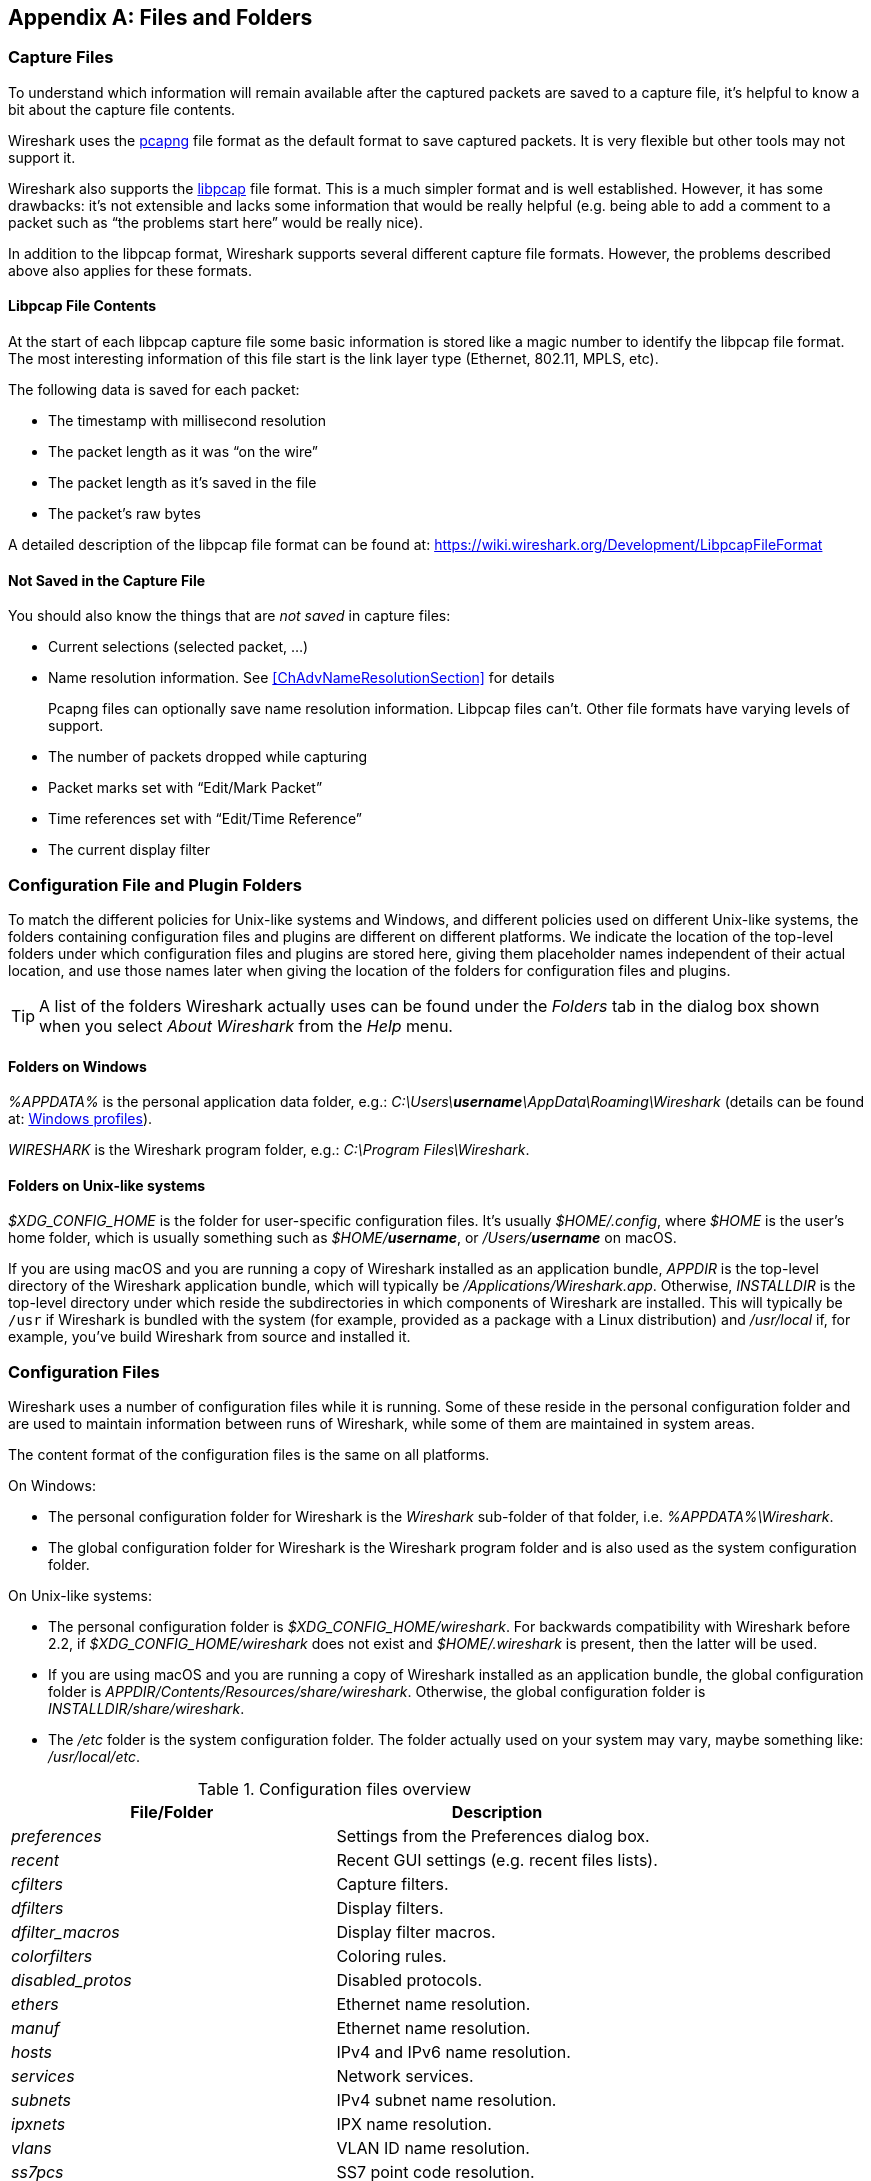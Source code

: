 // WSUG Appendix Files

[[AppFiles]]

[appendix]
== Files and Folders

[[ChAppFilesCaptureFilesSection]]

=== Capture Files

To understand which information will remain available after the captured packets
are saved to a capture file, it’s helpful to know a bit about the capture file
contents.

Wireshark uses the
link:https://github.com/pcapng/pcapng[pcapng] file
format as the default format to save captured packets. It is very flexible
but other tools may not support it.

Wireshark also supports the
link:https://wiki.wireshark.org/Development/LibpcapFileFormat[libpcap] file
format. This is a much simpler format and is well established. However, it has
some drawbacks: it’s not extensible and lacks some information that would be
really helpful (e.g. being able to add a comment to a packet such as “the
problems start here” would be really nice).

In addition to the libpcap format, Wireshark supports several different capture
file formats. However, the problems described above also applies for these
formats.

[[ChIOFileContentSection]]

==== Libpcap File Contents

At the start of each libpcap capture file some basic information is stored like
a magic number to identify the libpcap file format. The most interesting
information of this file start is the link layer type (Ethernet, 802.11,
MPLS, etc).

The following data is saved for each packet:

* The timestamp with millisecond resolution

* The packet length as it was “on the wire”

* The packet length as it’s saved in the file

* The packet’s raw bytes

A detailed description of the libpcap file format can be found at:
link:$$https://wiki.wireshark.org/Development/LibpcapFileFormat$$[]

[[ChIOFileNotContentSection]]

==== Not Saved in the Capture File

You should also know the things that are _not saved_ in capture files:

* Current selections (selected packet, ...)

* Name resolution information. See <<ChAdvNameResolutionSection>> for details
+
--
Pcapng files can optionally save name resolution information. Libpcap files
can’t. Other file formats have varying levels of support.
--

* The number of packets dropped while capturing

* Packet marks set with “Edit/Mark Packet”

* Time references set with “Edit/Time Reference”

* The current display filter

[[ChConfigurationPluginFolders]]

=== Configuration File and Plugin Folders

To match the different policies for Unix-like systems and Windows, and
different policies used on different Unix-like systems, the folders
containing configuration files and plugins are different on different
platforms.  We indicate the location of the top-level folders under
which configuration files and plugins are stored here, giving them
placeholder names independent of their actual location, and use those
names later when giving the location of the folders for configuration
files and plugins.

[TIP]
====
A list of the folders Wireshark actually uses can be found under the _Folders_
tab in the dialog box shown when you select _About Wireshark_ from the _Help_
menu.
====

==== Folders on Windows

_%APPDATA%_ is the personal application data folder, e.g.:
_C:\Users{backslash}**username**\AppData\Roaming\Wireshark_ (details can be
found at: <<ChWindowsProfiles>>).

_WIRESHARK_ is the Wireshark program folder, e.g.: _C:\Program
Files\Wireshark_.

==== Folders on Unix-like systems

_$XDG_CONFIG_HOME_ is the folder for user-specific configuration files.
It’s usually _$HOME/.config_, where _$HOME_ is the user’s home folder, which
is usually something such as _$HOME/**username**_, or
_/Users/**username**_ on macOS.

If you are using macOS and you are running a copy of Wireshark
installed as an application bundle, _APPDIR_ is the top-level directory
of the Wireshark application bundle, which will typically be
_/Applications/Wireshark.app_.  Otherwise, _INSTALLDIR_ is the top-level
directory under which reside the subdirectories in which components of
Wireshark are installed.  This will typically be `/usr` if Wireshark is
bundled with the system (for example, provided as a package with a Linux
distribution) and _/usr/local_ if, for example, you’ve build Wireshark
from source and installed it.

[[ChAppFilesConfigurationSection]]

=== Configuration Files

Wireshark uses a number of configuration files while it is running. Some of these
reside in the personal configuration folder and are used to maintain information
between runs of Wireshark, while some of them are maintained in system areas.

The content format of the configuration files is the same on all platforms.

On Windows:

* The personal configuration folder for Wireshark is the
_Wireshark_ sub-folder of that folder, i.e. _%APPDATA%\Wireshark_.

* The global configuration folder for Wireshark is the Wireshark program
folder and is also used as the system configuration folder.

On Unix-like systems:

* The personal configuration folder is
_$XDG_CONFIG_HOME/wireshark_.  For backwards compatibility with
Wireshark before 2.2, if _$XDG_CONFIG_HOME/wireshark_ does not
exist and _$HOME/.wireshark_ is present, then the latter will be used.

* If you are using macOS and you are running a copy of Wireshark
installed as an application bundle, the global configuration folder is
_APPDIR/Contents/Resources/share/wireshark_.  Otherwise, the
global configuration folder is _INSTALLDIR/share/wireshark_.

* The _/etc_ folder is the system configuration folder.  The folder
actually used on your system may vary, maybe something like:
_/usr/local/etc_.

[[AppFilesTabFolders]]
.Configuration files overview
[options="header"]
|===
|File/Folder|Description
|_preferences_|Settings from the Preferences dialog box.
|_recent_|Recent GUI settings (e.g. recent files lists).
|_cfilters_|Capture filters.
|_dfilters_|Display filters.
|_+++dfilter_macros+++_|Display filter macros.
|_colorfilters_|Coloring rules.
|_+++disabled_protos+++_|Disabled protocols.
|_ethers_|Ethernet name resolution.
|_manuf_|Ethernet name resolution.
|_hosts_|IPv4 and IPv6 name resolution.
|_services_|Network services.
|_subnets_|IPv4 subnet name resolution.
|_ipxnets_|IPX name resolution.
|_vlans_|VLAN ID name resolution.
|_ss7pcs_|SS7 point code resolution.
|===

[float]
===== File contents

preferences::
This file contains your Wireshark preferences, including defaults for capturing
and displaying packets. It is a simple text file containing statements of the
form:
+
--
----
variable: value
----

At program start, if there is a _preferences_ file in the global
configuration folder, it is read first.  Then, if there is a
_preferences_ file in the personal configuration folder, that is read;
if there is a preference set in both files, the setting in the personal
preferences file overrides the setting in the global preference file.

If you press the Save button in the “Preferences” dialog box, all the
current settings are written to the personal preferences file.
--

recent::
This file contains various GUI related settings like the main window position
and size, the recent files list and such. It is a simple text file containing
statements of the form:
+
--
----
variable: value
----

It is read at program start and written at program exit.
--

cfilters::
This file contains all the capture filters that you have defined and saved. It
consists of one or more lines, where each line has the following format:
+
--
----
"<filter name>" <filter string>
----

At program start, if there is a _cfilters_ file in the personal
configuration folder, it is read.  If there isn’t a _cfilters_ file in
the personal configuration folder, then, if there is a _cfilters_ file
in the global configuration folder, it is read.

When you press the Save button in the “Capture Filters” dialog box,
all the current capture filters are written to the personal capture
filters file.
--

dfilters::
This file contains all the display filters that you have defined and saved. It
consists of one or more lines, where each line has the following format:
+
--
----
"<filter name>" <filter string>
----

At program start, if there is a _dfilters_ file in the personal
configuration folder, it is read.  If there isn’t a _dfilters_ file in
the personal configuration folder, then, if there is a _dfilters_ file
in the global configuration folder, it is read.

When you press the Save button in the “Display Filters” dialog box,
all the current display filters are written to the personal display
filters file.
--

dfilter_macros::
This file contains all the display filter macros that you have defined and saved.
It consists of one or more lines, where each line has the following format:
+
--
----
"<macro name>" <filter string>
----

At program start, if there is a _+++dfilter_macros+++_ file in the personal
configuration folder, it is read. If there isn’t a _+++dfilter_macros+++_ file
in the personal configuration folder, then, if there is a _+++dfilter_macros+++_
file in the global configuration folder, it is read.

When you press the Save button in the "Display Filter Macros" dialog box,
all the current display filter macors are written to the personal display
filter macros file.

More information about Display Filter Macros is available in
<<ChDisplayFilterMacrosSection>>
--

colorfilters::
This file contains all the color filters that you have defined and saved. It
consists of one or more lines, where each line has the following format:
+
--
----
@<filter name>@<filter string>@[<bg RGB(16-bit)>][<fg RGB(16-bit)>]
----

At program start, if there is a _colorfilters_ file in the personal
configuration folder, it is read.  If there isn’t a _colorfilters_ file
in the personal configuration folder, then, if there is a _colorfilters_
file in the global configuration folder, it is read.

When you press the Save button in the “Coloring Rules” dialog box,
all the current color filters are written to the personal color filters
file.
--

disabled_protos::
Each line in this file specifies a disabled protocol name. The following are
some examples:
+
--
----
tcp
udp
----

At program start, if there is a _+++disabled_protos+++_ file in the global
configuration folder, it is read first.  Then, if there is a
_+++disabled_protos+++_ file in the personal configuration folder, that is
read; if there is an entry for a protocol set in both files, the setting
in the personal disabled protocols file overrides the setting in the
global disabled protocols file.

When you press the Save button in the “Enabled Protocols” dialog box,
the current set of disabled protocols is written to the personal
disabled protocols file.
--

ethers::
When Wireshark is trying to translate an hardware MAC address to
a name, it consults the _ethers_ file in the personal configuration
folder first.  If the address is not found in that file, Wireshark
consults the _ethers_ file in the system configuration folder.
+
--
Each line in these files consists of one hardware address and name separated by
whitespace. The digits of hardware addresses are separated by colons (:), dashes
(-) or periods(.). The following are some examples:

----
ff-ff-ff-ff-ff-ff    Broadcast
c0-00-ff-ff-ff-ff    TR_broadcast
00.2b.08.93.4b.a1    Freds_machine
----

The settings from this file are read in when a MAC address is to be
translated to a name, and never written by Wireshark.
--

manuf::
At program start, if there is a _manuf_ file in the global
configuration folder, it is read.
+
The entries in this file are used to translate the first three bytes of
an Ethernet address into a manufacturers name.  This file has the same
format as the ethers file, except addresses are three bytes long.
+
--
An example is:

----
00:00:01    Xerox                  # XEROX CORPORATION
----

The settings from this file are read in at program start and never written by
Wireshark.
--

hosts::
Wireshark uses the entries in the _hosts_ files to translate IPv4 and
IPv6 addresses into names.
+
At program start, if there is a _hosts_ file in the global configuration
folder, it is read first.  Then, if there is a _hosts_ file in the
personal configuration folder, that is read; if there is an entry for a
given IP address in both files, the setting in the personal hosts file
overrides the entry in the global hosts file.
+
--
This file has the same format as the usual _/etc/hosts_ file on Unix systems.

An example is:

----
# Comments must be prepended by the # sign!
192.168.0.1 homeserver
----

The settings from this file are read in at program start and never written by
Wireshark.
--

services::
Wireshark uses the _services_ files to translate port numbers into names.
+
At program start, if there is a _services_ file in the global
configuration folder, it is read first.  Then, if there is a _services_
file in the personal configuration folder, that is read; if there is an
entry for a given port number in both files, the setting in the personal
hosts file overrides the entry in the global hosts file.
+
--
An example is:

----
mydns       5045/udp     # My own Domain Name Server
mydns       5045/tcp     # My own Domain Name Server
----

The settings from these files are read in at program start and never
written by Wireshark.
--

subnets::
Wireshark uses the __subnets__ files to translate an IPv4 address into a
subnet name.  If no exact match from a __hosts__ file or from DNS is
found, Wireshark will attempt a partial match for the subnet of the
address.
+
At program start, if there is a _subnets_ file in the personal
configuration folder, it is read first.  Then, if there is a _subnets_
file in the global configuration folder, that is read; if there is a
preference set in both files, the setting in the global preferences file
overrides the setting in the personal preference file.
+
--
Each line in one of these files consists of an IPv4 address, a subnet
mask length separated only by a “/” and a name separated by whitespace.
While the address must be a full IPv4 address, any values beyond the
mask length are subsequently ignored.

An example is:
----
# Comments must be prepended by the # sign!
192.168.0.0/24 ws_test_network
----

A partially matched name will be printed as “subnet-name.remaining-address”.
For example, “192.168.0.1” under the subnet above would be printed as
“ws_test_network.1”; if the mask length above had been 16 rather than 24, the
printed address would be “ws_test_network.0.1”.

The settings from these files are read in at program start and never
written by Wireshark.
--

ipxnets::
When Wireshark is trying to translate an IPX network number to
a name, it consults the _ipxnets_ file in the personal configuration
folder first.  If the address is not found in that file, Wireshark
consults the _ipxnets_ file in the system configuration folder.
+
--

An example is:
----
C0.A8.2C.00      HR
c0-a8-1c-00      CEO
00:00:BE:EF      IT_Server1
110f             FileServer3
----

The settings from this file are read in when an IPX network number is to
be translated to a name, and never written by Wireshark.
--

vlans::
Wireshark uses the _vlans_ file to translate VLAN tag IDs into names.
+
If there is a _vlans_ file in the currently active profile folder, it is used. Otherwise the _vlans_ file in the personal configuration folder is used.
+
--
Each line in this file consists of one VLAN tag ID and a describing name separated by whitespace or tab.

An example is:
----
123     Server-LAN
2049    HR-Client-LAN
----

The settings from this file are read in at program start or when changing
the active profile and are never written by Wireshark.
--

ss7pcs::
Wireshark uses the _ss7pcs_ file to translate SS7 point codes to node names.
+
At program start, if there is a _ss7pcs_ file in the personal
configuration folder, it is read.
+
--
Each line in this file consists of one network indicator followed by a dash followed by a point code in decimal and a node name separated by whitespace or tab.

An example is:
----
2-1234 MyPointCode1
----

The settings from this file are read in at program start and never written by
Wireshark.
--

[[ChPluginFolders]]

=== Plugin folders

Wireshark supports plugins for various purposes.  Plugins can either be
scripts written in Lua or code written in C or {cpp} and compiled to
machine code.

Wireshark looks for plugins in both a personal plugin folder and a
global plugin folder.  Lua plugins are stored in the plugin folders;
compiled plugins are stored in subfolders of the plugin folders, with
the subfolder name being the Wireshark minor version number (X.Y). There is
another hierarchical level for each Wireshark plugin type (libwireshark,
libwiretap and codecs). So for example the location for a libwireshark plugin
_foo.so_ (_foo.dll_ on Windows) would be _PLUGINDIR/X.Y/epan_
(libwireshark used to be called libepan; the other folder names are _codecs_
and _wiretap_).

On Windows:

* The personal plugin folder is _%APPDATA%\Wireshark\plugins_.

* The global plugin folder is _WIRESHARK\plugins_.

On Unix-like systems:

* The personal plugin folder is _~/.local/lib/wireshark/plugins_.

[NOTE]
====
To provide better support for binary plugins this folder changed in Wireshark 2.5.
It is recommended to use the new folder but *for lua scripts only* you may
continue to use _$XDG_CONFIG_HOME/wireshark/plugins_ for backward-compatibility.
This is useful to have older versions of Wireshark installed side-by-side. In case
of duplicate file names between old and new the new folder wins.
====

* If you are running on macOS and Wireshark is installed as an
application bundle, the global plugin folder is
_%APPDIR%/Contents/PlugIns/wireshark_, otherwise it’s
_INSTALLDIR/lib/wireshark/plugins_.

[[ChWindowsFolder]]

=== Windows folders

Here you will find some details about the folders used in Wireshark on different
Windows versions.

As already mentioned, you can find the currently used folders in the “About
Wireshark” dialog.

[[ChWindowsProfiles]]

==== Windows profiles

Windows uses some special directories to store user configuration files which
define the “user profile”. This can be confusing, as the default directory
location changed from Windows version to version and might also be different for
English and internationalized versions of Windows.

[NOTE]
====
If you’ve upgraded to a new Windows version, your profile might be kept in the
former location. The defaults mentioned here might not apply.
====

The following guides you to the right place where to look for Wireshark’s
profile data.

Windows 10, Windows 8.1, Windows 8, Windows 7, Windows Vista, and associated server editions::
_C:\Users{backslash}**username**\AppData\Roaming\Wireshark_.

Windows XP, Windows Server 2003, and Windows 2000 footnote:historical[No longer supported by Wireshark. For historical reference only.]::
_C:\Documents and Settings{backslash}**username**\Application Data_. “Documents and
Settings” and “Application Data” might be internationalized.

Windows NT 4 footnote:historical[]::
_C:\WINNT\Profiles{backslash}**username**\Application Data\Wireshark_

Windows ME, Windows 98 with user profiles footnote:historical[]::
In Windows ME and 98 you could enable separate user profiles. In that case,
something like _C:\windows\Profiles{backslash}**username**\Application Data\Wireshark_
is used.

Windows ME, Windows 98 without user profiles footnote:historical[]::
Without user profiles enabled the default location for all users was
_C:\windows\Application Data\Wireshark_.

[[ChWindowsRoamingProfiles]]

==== Windows roaming profiles

Some larger Windows environments use roaming profiles. If this is the case the
configurations of all programs you use won’t be saved on your local hard drive.
They will be stored on the domain server instead.

Your settings will travel with you from computer to computer with one exception.
The “Local Settings” folder in your profile data (typically something like:
_C:\Documents and Settings{backslash}**username**\Local Settings_) will not be
transferred to the domain server. This is the default for temporary capture
files.

[[ChWindowsTempFolder]]

==== Windows temporary folder

Wireshark uses the folder which is set by the TMPDIR or TEMP environment
variable. This variable will be set by the Windows installer.

Windows 10, Windows 8.1, Windows 8, Windows 7, Windows Vista, and associated server editions::
_C:\Users{backslash}**username**\AppData\Local\Temp_

Windows XP, Windows Server 2003, Windows 2000 footnote:historical[]::
_C:\Documents and Settings{backslash}**username**\Local Settings\Temp_

Windows NT footnote:historical[]::
_C:\TEMP_

// End of WSUG Appendix Files
